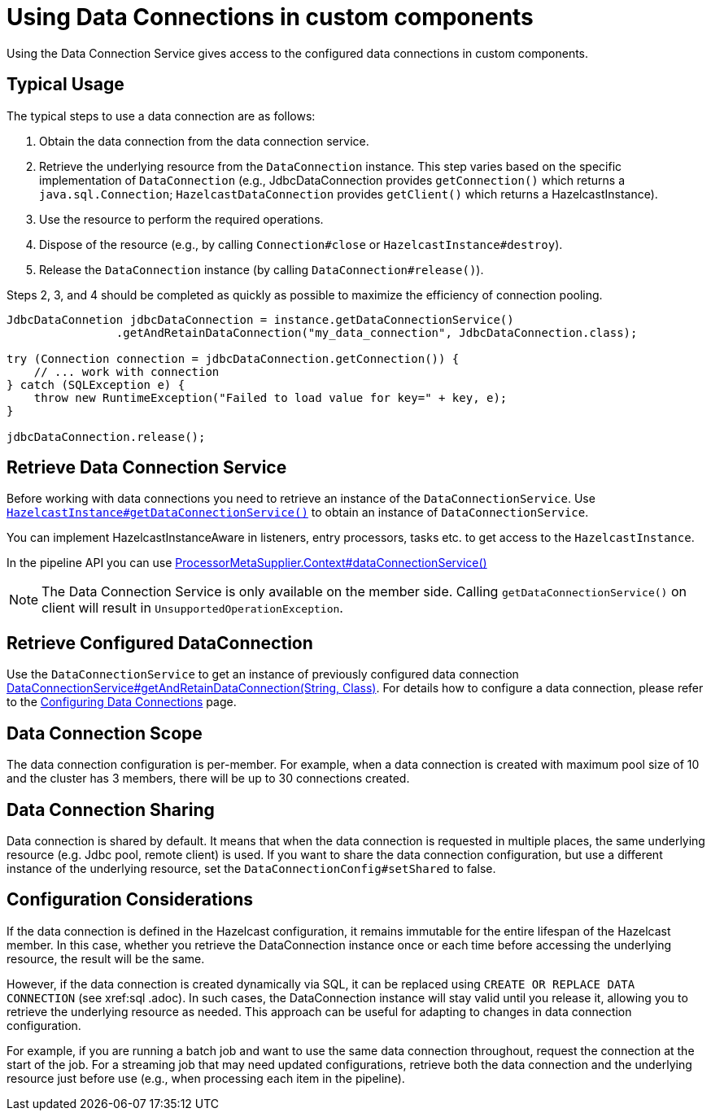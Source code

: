 = Using Data Connections in custom components
:description: Using the Data Connection Service gives access to the configured data connections in custom components.

{description}

== Typical Usage

The typical steps to use a data connection are as follows:

1. Obtain the data connection from the data connection service.
2. Retrieve the underlying resource from the `DataConnection` instance. This step varies based on the specific implementation of `DataConnection` (e.g., JdbcDataConnection provides `getConnection()` which returns a `java.sql.Connection`; `HazelcastDataConnection` provides `getClient()` which returns a HazelcastInstance).
3. Use the resource to perform the required operations.
4. Dispose of the resource (e.g., by calling `Connection#close` or `HazelcastInstance#destroy`).
5. Release the `DataConnection` instance (by calling `DataConnection#release()`).

Steps 2, 3, and 4 should be completed as quickly as possible to maximize the efficiency of connection pooling.

[source,java]
----
JdbcDataConnetion jdbcDataConnection = instance.getDataConnectionService()
                .getAndRetainDataConnection("my_data_connection", JdbcDataConnection.class);

try (Connection connection = jdbcDataConnection.getConnection()) {
    // ... work with connection
} catch (SQLException e) {
    throw new RuntimeException("Failed to load value for key=" + key, e);
}

jdbcDataConnection.release();
----

== Retrieve Data Connection Service

Before working with data connections you need to retrieve an instance of the `DataConnectionService`. Use
https://docs.hazelcast.org/docs/{full-version}/javadoc/com/hazelcast/core/HazelcastInstance.html#getDataConnectionService()[`HazelcastInstance#getDataConnectionService()`]
to obtain an instance of `DataConnectionService`.

You can implement HazelcastInstanceAware in listeners, entry processors, tasks etc. to get access
to the `HazelcastInstance`.

In the pipeline API you can use
https://docs.hazelcast.org/docs/{full-version}/javadoc/com/hazelcast/jet/core/ProcessorMetaSupplier.Context.html#dataConnectionService()[ProcessorMetaSupplier.Context#dataConnectionService()]

NOTE: The Data Connection Service is only available on the member side. Calling `getDataConnectionService()` on client will result in `UnsupportedOperationException`.

== Retrieve Configured DataConnection

Use the `DataConnectionService` to get an instance of previously configured data connection https://docs.hazelcast.org/docs/{full-version}/javadoc/com/hazelcast/dataconnection/DataConnectionService.html#getAndRetainDataConnection(java.lang.String,java.lang.Class)[DataConnectionService#getAndRetainDataConnection(String, Class)]. For details how to configure a data connection, please refer
to the xref:data-connections-configuration.adoc[Configuring Data Connections] page.

== Data Connection Scope

The data connection configuration is per-member. For example, when a data connection is created
with maximum pool size of 10 and the cluster has 3 members, there will be up to 30 connections
created.

== Data Connection Sharing

Data connection is shared by default. It means that when the data connection is requested in multiple places, the same
underlying resource (e.g. Jdbc pool, remote client) is used.
If you want to share the data connection configuration, but use a different instance of the underlying resource,
set the `DataConnectionConfig#setShared` to false.

== Configuration Considerations

If the data connection is defined in the Hazelcast configuration, it remains immutable for the entire lifespan of the Hazelcast member. In this case, whether you retrieve the DataConnection instance once or each time before accessing the underlying resource, the result will be the same.

However, if the data connection is created dynamically via SQL, it can be replaced using `CREATE OR REPLACE DATA CONNECTION` (see xref:sql
.adoc). In such cases, the DataConnection instance will stay valid until you release it, allowing you to retrieve the underlying resource as needed. This approach can be useful for adapting to changes in data connection configuration.

For example, if you are running a batch job and want to use the same data connection throughout, request the connection at the start of the job. For a streaming job that may need updated configurations, retrieve both the data connection and the underlying resource just before use (e.g., when processing each item in the pipeline).
